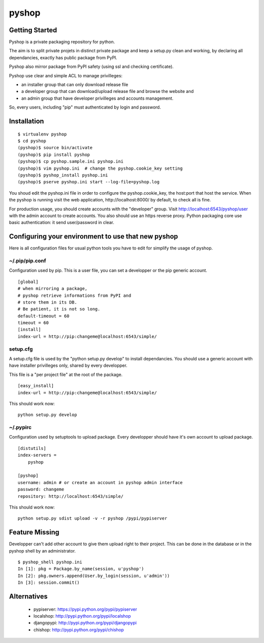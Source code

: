 pyshop
======

Getting Started
---------------

Pyshop is a private packaging repository for python.

The aim is to split private projets in distinct private package and keep a
setup.py clean and working, by declaring all dependancies, exactly has public
package from PyPI.

Pyshop also mirror package from PyPI safety (using ssl and checking
certificate).

Pyshop use clear and simple ACL to manage privilleges:

-   an installer group that can only download release file
-   a developer group that can download/upload release file and browse the
    website and
-   an admin group that have developer privilleges and accounts management.

So, every users, including "pip" must authenticated by login and password.

Installation
------------

::

    $ virtualenv pyshop
    $ cd pyshop
    (pyshop)$ source bin/activate
    (pyshop)$ pip install pyshop
    (pyshop)$ cp pyshop.sample.ini pyshop.ini
    (pyshop)$ vim pyshop.ini  # change the pyshop.cookie_key setting
    (pyshop)$ pyshop_install pyshop.ini
    (pyshop)$ pserve pyshop.ini start --log-file=pyshop.log

You shoud edit the pyshop.ini file in order to configure the pyshop.cookie_key,
the host:port that host the service.  When the pyshop is running visit the web
application, http://localhost:8000/ by default, to check all is fine.

For production usage, you should create accounts with the "developer" group.
Visit http://localhost:6543/pyshop/user with the admin account to create
accounts. You also should use an https reverse proxy. Python packaging core use
basic authentication: it send user/password in clear.

Configuring your environment to use that new pyshop
---------------------------------------------------

Here is all configuration files for usual python tools you have to edit for
simplify the usage of pyshop.

~/.pip/pip.conf
~~~~~~~~~~~~~~~

Configuration used by pip.  This is a user file, you can set a developper or
the pip generic account.

::

    [global]
    # when mirroring a package,
    # pyshop retrieve informations from PyPI and
    # store them in its DB.
    # Be patient, it is not so long.
    default-timeout = 60
    timeout = 60
    [install]
    index-url = http://pip:changeme@localhost:6543/simple/

setup.cfg
~~~~~~~~~

A setup.cfg file is used by the "python setup.py develop" to install
dependancies. You should use a generic account with have installer privilleges
only, shared by every developper.

This file is a "per project file" at the root of the package.

::

    [easy_install]
    index-url = http://pip:changeme@localhost:6543/simple/

This should work now::

    python setup.py develop


~/.pypirc
~~~~~~~~~

Configuration used by setuptools to upload package.
Every developper should have it's own account to upload package.

::

    [distutils]
    index-servers =
        pyshop

    [pyshop]
    username: admin # or create an account in pyshop admin interface
    password: changeme
    repository: http://localhost:6543/simple/


This should work now::

    python setup.py sdist upload -v -r pyshop /pypi/pypiserver

Feature Missing
---------------

Developper can't add other account to give them upload right to their project.
This can be done in the database or in the pyshop shell by an administrator.

::

    $ pyshop_shell pyshop.ini
    In [1]: pkg = Package.by_name(session, u'pyshop')
    In [2]: pkg.owners.append(User.by_login(session, u'admin'))
    In [3]: session.commit()


Alternatives
------------

 - pypiserver: https://pypi.python.org/pypi/pypiserver
 - localshop: http://pypi.python.org/pypi/localshop
 - djangopypi: http://pypi.python.org/pypi/djangopypi
 - chishop: http://pypi.python.org/pypi/chishop
